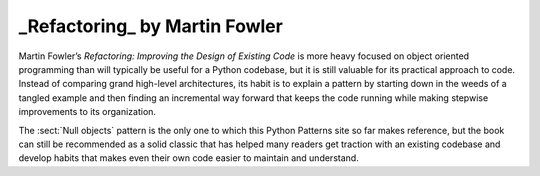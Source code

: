 
================================
 _Refactoring_ by Martin Fowler
================================

.. raw:: html

   <div style="float: right; margin: 0 0 1em 1em">
   <a href="https://www.amazon.com/Refactoring-Improving-Design-Existing-Code/dp/0201485672/ref=as_li_ss_il?ie=UTF8&linkCode=li3&tag=letsdisthemat-20&linkId=e549473394af986311bf51e95f7a8b81&language=en_US" target="_blank"><img border="0" src="//ws-na.amazon-adsystem.com/widgets/q?_encoding=UTF8&ASIN=0201485672&Format=_SL250_&ID=AsinImage&MarketPlace=US&ServiceVersion=20070822&WS=1&tag=letsdisthemat-20&language=en_US" ></a><img src="https://ir-na.amazon-adsystem.com/e/ir?t=letsdisthemat-20&language=en_US&l=li3&o=1&a=0201485672" width="1" height="1" border="0" alt="" style="border:none !important; margin:0px !important;" />
   <div><a href="https://amzn.to/2JDGgOY"
           ><i>Amazon Affiliate link</i></a></div>
   <div><a href="https://www.amazon.com/Refactoring-Improving-Design-Existing-Code/dp/0201485672"
           ><i>Amazon raw link</i></a></div>
   </div>

Martin Fowler’s *Refactoring: Improving the Design of Existing Code*
is more heavy focused on object oriented programming
than will typically be useful for a Python codebase,
but it is still valuable for its practical approach to code.
Instead of comparing grand high-level architectures,
its habit is to explain a pattern
by starting down in the weeds of a tangled example
and then finding an incremental way forward
that keeps the code running
while making stepwise improvements to its organization.

The :sect:`Null objects` pattern is the only one
to which this Python Patterns site so far makes reference,
but the book can still be recommended
as a solid classic that has helped many readers
get traction with an existing codebase
and develop habits that makes even their own code
easier to maintain and understand.

.. raw:: html

   <div style="clear: right"></div>
